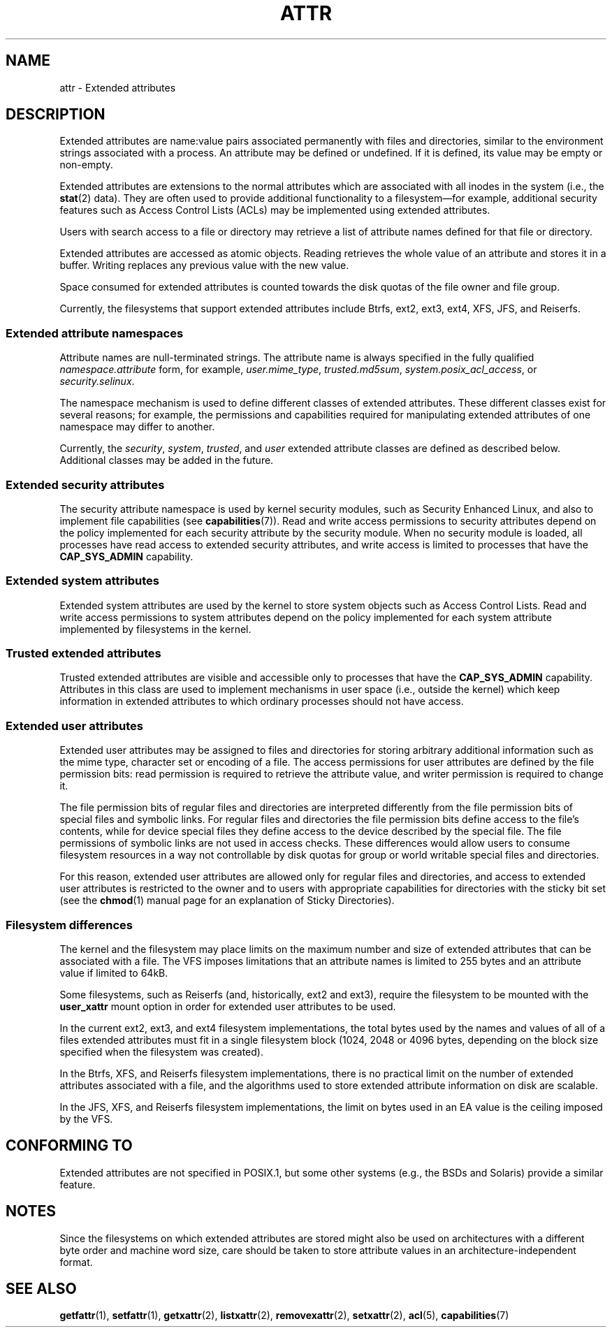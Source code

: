 .\" Extended attributes manual page
.\"
.\" Copyright (C) 2000, 2002, 2007  Andreas Gruenbacher <agruen@suse.de>
.\" Copyright (C) 2001, 2002, 2004, 2007 Silicon Graphics, Inc.
.\" All rights reserved.
.\"
.\" This is free documentation; you can redistribute it and/or
.\" modify it under the terms of the GNU General Public License as
.\" published by the Free Software Foundation; either version 2 of
.\" the License, or (at your option) any later version.
.\"
.\" The GNU General Public License's references to "object code"
.\" and "executables" are to be interpreted as the output of any
.\" document formatting or typesetting system, including
.\" intermediate and printed output.
.\"
.\" This manual is distributed in the hope that it will be useful,
.\" but WITHOUT ANY WARRANTY; without even the implied warranty of
.\" MERCHANTABILITY or FITNESS FOR A PARTICULAR PURPOSE.  See the
.\" GNU General Public License for more details.
.\"
.\" You should have received a copy of the GNU General Public
.\" License along with this manual.  If not, see
.\" <http://www.gnu.org/licenses/>.
.\"
.TH ATTR 5
.SH NAME
attr - Extended attributes
.SH DESCRIPTION
Extended attributes are name:value pairs associated permanently with
files and directories, similar to the environment strings associated
with a process.
An attribute may be defined or undefined.
If it is defined, its value may be empty or non-empty.
.PP
Extended attributes are extensions to the normal attributes which are
associated with all inodes in the system (i.e., the
.BR stat (2)
data).
They are often used to provide additional functionality
to a filesystem\(emfor example, additional security features such as
Access Control Lists (ACLs) may be implemented using extended attributes.
.PP
Users with search access to a file or directory may retrieve a list of
attribute names defined for that file or directory.
.PP
Extended attributes are accessed as atomic objects.
Reading retrieves the whole value of an attribute and stores it in a buffer.
Writing replaces any previous value with the new value.
.PP
Space consumed for extended attributes is counted towards the disk quotas
of the file owner and file group.
.PP
Currently, the filesystems that support extended attributes include
Btrfs, ext2, ext3, ext4, XFS, JFS, and Reiserfs.
.SS Extended attribute namespaces
Attribute names are null-terminated strings.
The attribute name is always specified in the fully qualified
.IR namespace.attribute
form, for example,
.IR user.mime_type ,
.IR trusted.md5sum ,
.IR system.posix_acl_access ,
or
.IR security.selinux .
.PP
The namespace mechanism is used to define different classes of extended
attributes.
These different classes exist for several reasons;
for example, the permissions
and capabilities required for manipulating extended attributes of one
namespace may differ to another.
.PP
Currently, the
.IR security ,
.IR system ,
.IR trusted ,
and
.IR user
extended attribute classes are defined as described below.
Additional classes may be added in the future.
.SS Extended security attributes
The security attribute namespace is used by kernel security modules,
such as Security Enhanced Linux, and also to implement file capabilities (see
.BR capabilities (7)).
Read and write access permissions to security attributes depend on the
policy implemented for each security attribute by the security module.
When no security module is loaded, all processes have read access to
extended security attributes, and write access is limited to processes
that have the
.B CAP_SYS_ADMIN
capability.
.SS Extended system attributes
Extended system attributes are used by the kernel to store system
objects such as Access Control Lists.
Read and write
access permissions to system attributes depend on the policy implemented
for each system attribute implemented by filesystems in the kernel.
.SS Trusted extended attributes
Trusted extended attributes are visible and accessible only to processes that
have the
.B CAP_SYS_ADMIN
capability.
Attributes in this class are used to implement mechanisms in user
space (i.e., outside the kernel) which keep information in extended attributes
to which ordinary processes should not have access.
.SS Extended user attributes
Extended user attributes may be assigned to files and directories for
storing arbitrary additional information such as the mime type,
character set or encoding of a file.
The access permissions for user
attributes are defined by the file permission bits:
read permission is required to retrieve the attribute value,
and writer permission is required to change it.
.PP
The file permission bits of regular files and directories are
interpreted differently from the file permission bits of special files
and symbolic links.
For regular files and directories the file
permission bits define access to the file's contents, while for device special
files they define access to the device described by the special file.
The file permissions of symbolic links are not used in access checks.
These differences would allow users to consume filesystem resources in
a way not controllable by disk quotas for group or world writable
special files and directories.
.PP
For this reason,
extended user attributes are allowed only for regular files and directories,
and access to extended user attributes is restricted to the
owner and to users with appropriate capabilities for directories with the
sticky bit set (see the
.BR chmod (1)
manual page for an explanation of Sticky Directories).
.SS Filesystem differences
The kernel and the filesystem may place limits on the maximum number
and size of extended attributes that can be associated with a file.
The VFS imposes limitations that an attribute names is limited to 255 bytes
and an attribute value if limited to 64kB.

Some filesystems, such as Reiserfs (and, historically, ext2 and ext3),
require the filesystem to be mounted with the
.B user_xattr
mount option in order for extended user attributes to be used.
.PP
In the current ext2, ext3, and ext4 filesystem implementations,
the total bytes used by the names and values of all of a files
extended attributes must fit in a single filesystem block (1024, 2048
or 4096 bytes, depending on the block size specified when the
filesystem was created).
.PP
In the Btrfs, XFS, and Reiserfs filesystem implementations, there is no
practical limit on the number of extended attributes
associated with a file, and the algorithms used to store extended
attribute information on disk are scalable.

In the JFS, XFS, and Reiserfs filesystem implementations,
the limit on bytes used in an EA value is the ceiling imposed by the VFS.
.SH CONFORMING TO
Extended attributes are not specified in POSIX.1, but some other systems
(e.g., the BSDs and Solaris) provide a similar feature.
.SH NOTES
Since the filesystems on which extended attributes are stored might also
be used on architectures with a different byte order and machine word
size, care should be taken to store attribute values in an
architecture-independent format.
.\" .SH AUTHORS
.\" Andreas Gruenbacher,
.\" .RI < a.gruenbacher@bestbits.at >
.\" and the SGI XFS development team,
.\" .RI < linux-xfs@oss.sgi.com >.
.SH SEE ALSO
.BR getfattr (1),
.BR setfattr (1),
.BR getxattr (2),
.BR listxattr (2),
.BR removexattr (2),
.BR setxattr (2),
.BR acl (5),
.BR capabilities (7)
